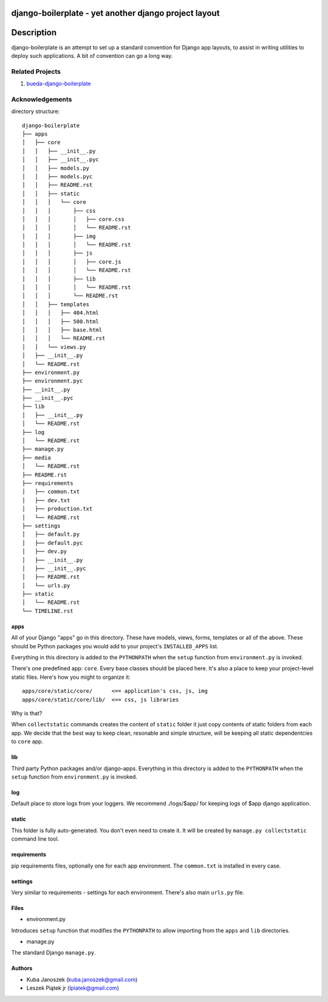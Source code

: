 django-boilerplate - yet another django project layout
******************************************************

Description
***********

django-boilerplate is an attempt to set up a standard convention for Django app
layouts, to assist in writing utilities to deploy such applications. A bit of
convention can go a long way.


Related Projects
================

#. `bueda-django-boilerplate <https://github.com/bueda/django-boilerplate>`_


Acknowledgements
================

directory structure::
    
    django-boilerplate
    ├── apps
    │   ├── core
    │   │   ├── __init__.py
    │   │   ├── __init__.pyc
    │   │   ├── models.py
    │   │   ├── models.pyc
    │   │   ├── README.rst
    │   │   ├── static
    │   │   │   └── core
    │   │   │       ├── css
    │   │   │       │   ├── core.css
    │   │   │       │   └── README.rst
    │   │   │       ├── img
    │   │   │       │   └── README.rst
    │   │   │       ├── js
    │   │   │       │   ├── core.js
    │   │   │       │   └── README.rst
    │   │   │       ├── lib
    │   │   │       │   └── README.rst
    │   │   │       └── README.rst
    │   │   ├── templates
    │   │   │   ├── 404.html
    │   │   │   ├── 500.html
    │   │   │   ├── base.html
    │   │   │   └── README.rst
    │   │   └── views.py
    │   ├── __init__.py
    │   └── README.rst
    ├── environment.py
    ├── environment.pyc
    ├── __init__.py
    ├── __init__.pyc
    ├── lib
    │   ├── __init__.py
    │   └── README.rst
    ├── log
    │   └── README.rst
    ├── manage.py
    ├── media
    │   └── README.rst
    ├── README.rst
    ├── requirements
    │   ├── common.txt
    │   ├── dev.txt
    │   ├── production.txt
    │   └── README.rst
    ├── settings
    │   ├── default.py
    │   ├── default.pyc
    │   ├── dev.py
    │   ├── __init__.py
    │   ├── __init__.pyc
    │   ├── README.rst
    │   └── urls.py
    ├── static
    │   └── README.rst
    └── TIMELINE.rst

apps
----

All of your Django "apps" go in this directory. These have models, views, forms,
templates or all of the above. These should be Python packages you would add to
your project's ``INSTALLED_APPS`` list.

Everything in this directory is added to the ``PYTHONPATH`` when
the ``setup`` function from ``environment.py`` is invoked.

There's one predefined app: ``core``. Every base classes should be placed here.
It's also a place to keep your project-level static files. Here's how you might
to organize it::

  apps/core/static/core/      <== application's css, js, img
  apps/core/static/core/lib/  <== css, js libraries

Why is that?

When ``collectstatic`` commands creates the content of ``static`` folder it just
copy contents of static folders from each app. We decide that the best way
to keep clean, resonable and simple structure, will be keeping all static
dependentcies to ``core`` app.

lib
---

Third party Python packages and/or django-apps. Everything in this directory
is added to the ``PYTHONPATH`` when the ``setup`` function from  ``environment.py``
is invoked.

log
---

Default place to store logs from your loggers. We recommend ./logs/$app/ for keeping logs of $app django application.

static
------

This folder is fully auto-generated. You don't even need to create it.
It will be created by ``manage.py collectstatic`` command line tool.


requirements
------------

pip requirements files, optionally one for each app environment. The
``common.txt`` is installed in every case.


settings
--------

Very similar to requirements - settings for each environment. There's also
main ``urls.py`` file.


Files
-----

- environment.py

Introduces ``setup`` function that modifies the ``PYTHONPATH`` to allow importing
from the ``apps`` and ``lib`` directories.


- manage.py

The standard Django ``manage.py``.


Authors
-------

* Kuba Janoszek (kuba.janoszek@gmail.com)
* Leszek Piątek jr (lpiatek@gmail.com)

